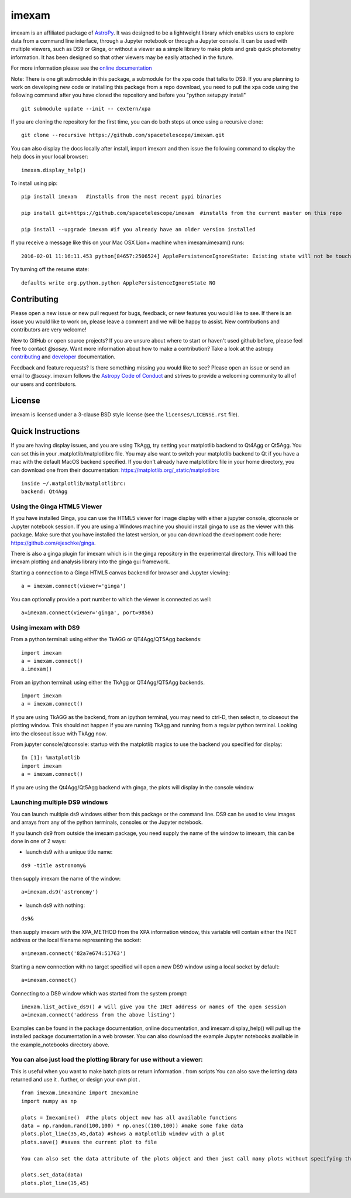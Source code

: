 ======
imexam
======

|CI Status| |Latest RTD Status| |Coveralls| |Astropy| |Zenodo|

imexam is an affiliated package of `AstroPy`_. It was designed to be a
lightweight library which enables users to explore data from a command
line interface, through a Jupyter notebook or through a Jupyter console.
It can be used with multiple viewers, such as DS9 or Ginga, or without
a viewer as a simple library to make plots and grab quick photometry
information. It has been designed so that other viewers may be easily
attached in the future.

For more information please see the `online documentation
<http://imexam.readthedocs.io/>`_


Note: There is one git submodule in this package, a submodule for the
xpa code that talks to DS9. If you are planning to work on developing
new code or installing this package from a repo download, you need to
pull the xpa code using the following command after you have cloned the
repository and before you "python setup.py install"

::

    git submodule update --init -- cextern/xpa


If you are cloning the repository for the first time, you can do both steps at once using a recursive clone:

::

    git clone --recursive https://github.com/spacetelescope/imexam.git

You can also display the docs locally after install, import imexam and then issue the following command to display the help docs in your local browser:

::

    imexam.display_help()

To install using pip:

::

    pip install imexam   #installs from the most recent pypi binaries

    pip install git+https://github.com/spacetelescope/imexam  #installs from the current master on this repo

    pip install --upgrade imexam #if you already have an older version installed


If you receive a message like this on your Mac OSX Lion+ machine when
imexam.imexam() runs:

::

    2016-02-01 11:16:11.453 python[84657:2506524] ApplePersistenceIgnoreState: Existing state will not be touched.


Try turning off the resume state:

::

    defaults write org.python.python ApplePersistenceIgnoreState NO


Contributing
============
Please open a new issue or new pull request for bugs, feedback, or new
features you would like to see. If there is an issue you would like to
work on, please leave a comment and we will be happy to assist. New
contributions and contributors are very welcome!

New to GitHub or open source projects? If you are unsure about where
to start or haven't used github before, please feel free to contact
`@sosey`. Want more information about how to make a contribution? Take a
look at the astropy `contributing`_ and `developer`_ documentation.

Feedback and feature requests? Is there something missing you would
like to see? Please open an issue or send an email to `@sosey`. imexam
follows the `Astropy Code of Conduct`_ and strives to provide a
welcoming community to all of our users and contributors.


License
=======
imexam is licensed under a 3-clause BSD style license (see the
``licenses/LICENSE.rst`` file).

.. _AstroPy: http://www.astropy.org/
.. _contributing: http://docs.astropy.org/en/stable/index.html#contributing
.. _developer: http://docs.astropy.org/en/stable/index.html#developer-documentation
.. _Astropy Code of Conduct:  http://www.astropy.org/about.html#codeofconduct


Quick Instructions
==================
If you are having display issues, and you are using TkAgg, try setting
your matplotlib backend to Qt4Agg or Qt5Agg. You can set this in
your .matplotlib/matplotlibrc file. You may also want to switch your
matplotlib backend to Qt if you have a mac with the default MacOS
backend specified. If you don't already have matplotlibrc file in
your home directory, you can download one from their documentation:
https://matplotlib.org/_static/matplotlibrc

::

    inside ~/.matplotlib/matplotlibrc:
    backend: Qt4Agg


Using the Ginga HTML5 Viewer
----------------------------

If you have installed Ginga, you can use the HTML5 viewer for image
display with either a jupyter console, qtconsole or Jupyter notebook
session. If you are using a Windows machine you should install ginga to
use as the viewer with this package. Make sure that you have installed
the latest version, or you can download the development code here:
https://github.com/ejeschke/ginga.

There is also a ginga plugin for imexam which is in the ginga repository
in the experimental directory. This will load the imexam plotting and
analysis library into the ginga gui framework.

Starting a connection to a Ginga HTML5 canvas backend for browser and
Jupyter viewing:

::

    a = imexam.connect(viewer='ginga')

You can optionally provide a port number to which the viewer is
connected as well:

::

    a=imexam.connect(viewer='ginga', port=9856)


Using imexam with DS9
---------------------
From a python terminal: using either the TkAGG or QT4Agg/QT5Agg
backends:

::

    import imexam
    a = imexam.connect()
    a.imexam()

From an ipython terminal: using either the TkAgg or QT4Agg/QT5Agg backends.

::

    import imexam
    a = imexam.connect()

If you are using TkAGG as the backend, from an ipython terminal, you may
need to ctrl-D, then select n, to closeout the plotting window. This
should not happen if you are running TkAgg and running from a regular
python terminal. Looking into the closeout issue with TkAgg now.

From jupyter console/qtconsole: startup with the matplotlib magics to
use the backend you specified for display:

::

    In [1]: %matplotlib
    import imexam
    a = imexam.connect()

If you are using the Qt4Agg/Qt5Agg backend with ginga, the plots will
display in the console window


Launching multiple DS9 windows
------------------------------
You can launch multiple ds9 windows either from this package or the
command line. DS9 can be used to view images and arrays from any of the
python terminals, consoles or the Jupyter notebook.

If you launch ds9 from outside the imexam package, you need supply the
name of the window to imexam, this can be done in one of 2 ways:

* launch ds9 with a unique title name:

::

    ds9 -title astronomy&

then supply imexam the name of the window:

::

    a=imexam.ds9('astronomy')

* launch ds9 with nothing:

::

    ds9&

then supply imexam with the XPA_METHOD from the XPA information window,
this variable will contain either the INET address or the local filename
representing the socket:

::

    a=imexam.connect('82a7e674:51763')


Starting a new connection with no target specified will open a new DS9
window using a local socket by default:

::

    a=imexam.connect()

Connecting to a DS9 window which was started from the system prompt:

::

    imexam.list_active_ds9() # will give you the INET address or names of the open session
    a=imexam.connect('address from the above listing')


Examples can be found in the package documentation, online
documentation, and imexam.display_help() will pull up the installed
package documentation in a web browser. You can also download the
example Jupyter notebooks available in the example_notebooks directory
above.


You can also just load the plotting library for use without a viewer:
---------------------------------------------------------------------
This is useful when you want to make batch plots or return information .
from scripts You can also save the lotting data returned and use it    .
further, or design your own plot                                       .

::

    from imexam.imexamine import Imexamine
    import numpy as np

    plots = Imexamine()  #the plots object now has all available functions
    data = np.random.rand(100,100) * np.ones((100,100)) #make some fake data
    plots.plot_line(35,45,data) #shows a matplotlib window with a plot
    plots.save() #saves the current plot to file

    You can also set the data attribute of the plots object and then just call many plots without specifying the data again:

    plots.set_data(data)
    plots.plot_line(35,45)


.. |CI Status| image:: https://github.com/spacetelescope/imexam/workflows/CI%20Tests/badge.svg#
    :target: https://github.com/spacetelescope/imexam/actions
    :alt: CI Status

.. |Latest RTD Status| image:: https://readthedocs.org/projects/imexam/badge/?version=latest
    :target: https://readthedocs.org/projects/imexam/?badge=latest
    :alt: Documentation Status

.. |Coveralls| image:: https://coveralls.io/repos/github/spacetelescope/imexam/badge.svg?branch=master
    :target: https://coveralls.io/github/spacetelescope/imexam?branch=master
    :alt: Test Coverage Status

.. |Astropy| image:: https://img.shields.io/badge/powered%20by-AstroPy-orange.svg?style=flat
    :target: https://www.astropy.org/
    :alt: Powered by Astropy

.. |Zenodo| image:: https://zenodo.org/badge/DOI/10.5281/zenodo.2283789.svg
   :target: https://doi.org/10.5281/zenodo.2283789
